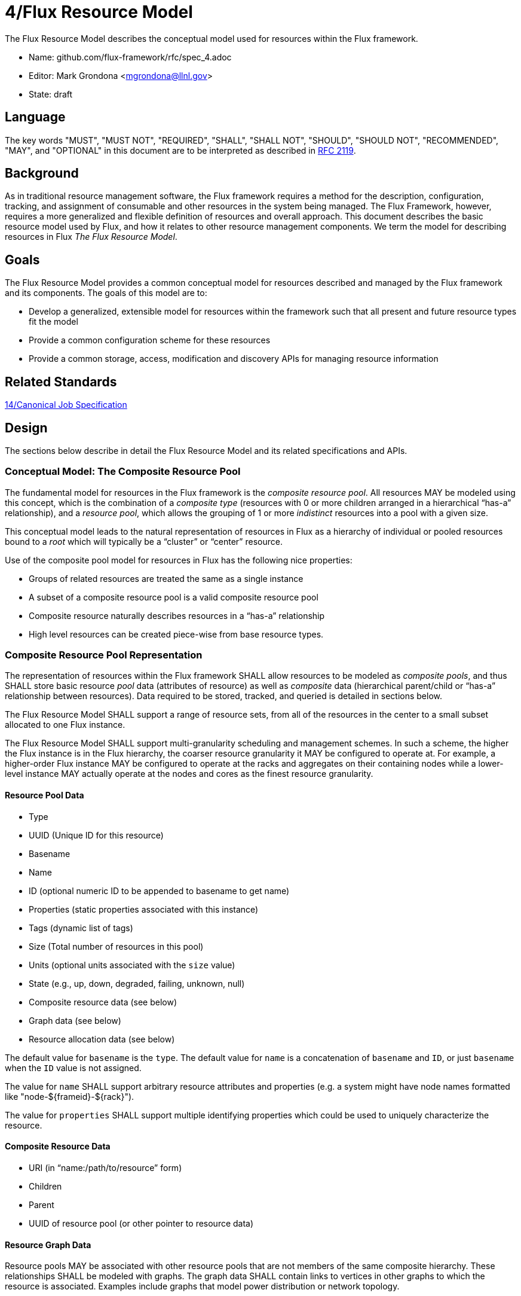 4/Flux Resource Model
=====================

The Flux Resource Model describes the conceptual model used for
resources within the Flux framework.

* Name: github.com/flux-framework/rfc/spec_4.adoc
* Editor: Mark Grondona <mgrondona@llnl.gov>
* State: draft

== Language

The key words "MUST", "MUST NOT", "REQUIRED", "SHALL", "SHALL NOT", "SHOULD",
"SHOULD NOT", "RECOMMENDED", "MAY", and "OPTIONAL" in this document are to
be interpreted as described in http://tools.ietf.org/html/rfc2119[RFC 2119].

== Background

As in traditional resource management software, the Flux framework
requires a method for the description, configuration, tracking, and
assignment of consumable and other resources in the system being
managed. The Flux Framework, however, requires a more generalized and
flexible definition of resources and overall approach. This document
describes the basic resource model used by Flux, and how it relates
to other resource management components. We term the model for
describing resources in Flux _The Flux Resource Model_.

== Goals

The Flux Resource Model provides a common conceptual model for resources
described and managed by the Flux framework and its components. The
goals of this model are to:

* Develop a generalized, extensible model for resources within the framework
  such that all present and future resource types fit the model
* Provide a common configuration scheme for these resources
* Provide a common storage, access, modification and discovery APIs for
  managing resource information

== Related Standards

link:spec_14{outfilesuffix}[14/Canonical Job Specification]

== Design

The sections below describe in detail the Flux Resource Model
and its related specifications and APIs.

=== Conceptual Model: The Composite Resource Pool

The fundamental model for resources in the Flux framework is
the _composite resource pool_.  All resources MAY be modeled
using this concept, which is the combination of a _composite type_
(resources with 0 or more children arranged in a hierarchical
``has-a'' relationship), and a _resource pool_, which allows
the grouping of 1 or more _indistinct_ resources into a pool
with a given size.

This conceptual model leads to the natural representation of
resources in Flux as a hierarchy of individual or pooled resources
bound to a _root_ which will typically be a ``cluster'' or ``center''
resource.

Use of the composite pool model for resources in Flux has the
following nice properties:

* Groups of related resources are treated the same as a single instance
* A subset of a composite resource pool is a valid composite resource pool
* Composite resource naturally describes resources in a ``has-a'' relationship
* High level resources can be created piece-wise from base resource types.

=== Composite Resource Pool Representation

The representation of resources within the Flux framework SHALL
allow resources to be modeled as _composite pools_, and thus SHALL
store basic resource _pool_ data (attributes of resource) as well
as _composite_ data (hierarchical parent/child or ``has-a'' relationship
between resources).  Data required to be stored, tracked, and queried
is detailed in sections below.

The Flux Resource Model SHALL support a range of resource sets, from
all of the resources in the center to a small subset allocated to one
Flux instance.

The Flux Resource Model SHALL support multi-granularity scheduling and
management schemes. In such a scheme, the higher the Flux instance is
in the Flux hierarchy, the coarser resource granularity it MAY be
configured to operate at. For example, a higher-order Flux instance
MAY be configured to operate at the racks and aggregates on their
containing nodes while a lower-level instance MAY actually operate at
the nodes and cores as the finest resource granularity.

==== Resource Pool Data

* Type
* UUID (Unique ID for this resource)
* Basename
* Name
* ID (optional numeric ID to be appended to basename to get name)
* Properties (static properties associated with this instance)
* Tags (dynamic list of tags)
* Size (Total number of resources in this pool)
* Units (optional units associated with the `size` value)
* State (e.g., up, down, degraded, failing, unknown, null)
* Composite resource data (see below)
* Graph data (see below)
* Resource allocation data (see below)

The default value for `basename` is the `type`.  The default value for
`name` is a concatenation of `basename` and `ID`, or just `basename`
when the `ID` value is not assigned.

The value for `name` SHALL support arbitrary resource attributes and
properties (e.g. a system might have node names formatted like
"node-${frameid}-${rack}").

The value for `properties` SHALL support multiple identifying
properties which could be used to uniquely characterize the resource.

==== Composite Resource Data

* URI (in ``name:/path/to/resource'' form)
* Children
* Parent
* UUID of resource pool (or other pointer to resource data)

==== Resource Graph Data

Resource pools MAY be associated with other resource pools that are
not members of the same composite hierarchy.  These relationships
SHALL be modeled with graphs.  The graph data SHALL contain links to
vertices in other graphs to which the resource is associated.
Examples include graphs that model power distribution or network
topology.

==== Resource Allocation Data

For the discussion that follows, the term _job_ is to be interpreted
as described in link:spec_8{outfilesuffix}[8/Flux Task and Program
Execution Services]

* Exclusive flag - all `size` elements of resource pool MUST be
  allocated to job when set
* Staged - Portion of resource `size` being considered for a job
* Allocations  - List of jobs (with `size`) to which this resource is allocated
* Reservations - List of jobs (with `size`) to which this resource is reserved
* Shared       - List of jobs (without `size`) sharing this resource

Allocations, reservations and shared change over the course of time.
The allocations, reservations and shared data MAY become an array of
job allocations, reservations and shared over time to support
scheduling jobs in the future.

== Composite Resource Pool Methods

When operating on a resource as an object, the following methods
SHALL be supported.

=== Load / Save

Load:: At least one of methods for creating a set of resources from the
 following sources SHALL be provided.

 * Configuration file
 * Using the Portable Hardware Locality (hwloc) library
 * KVS of enclosing instance
 * Database

Save:: Methods for saving a resource set to the following destinations
 MAY be provided.  For any method implemented, an option SHALL be
 provided to save the entire resource set or only those resources that
 changed since the last save.

 * KVS of child instance
 * Configuration file
 * Database

Serialize:: A method for serializing/deserializing a resource pool and
 its children SHALL be provided to allow for transmission for resource
 pool hierarchy and data over the wire, saving state to a file, etc.

=== Copying and Destroying

These methods below MAY be limited to the composite resource pool and
not the associated graphs.

Copy:: A method for copying a resource composite to a new instance SHALL
 be provided. This method MAY be used to create a new instance of
 resource description to pass to a sub-job within a Flux instance. The basic
 Copy operation SHALL copy the tree rooted at the current resource,
 pruned of all unavailable resources, as well as all resources
 back to the root of the hierarchy. When copying a resource to a new
 instance, the implementation SHALL copy only _available_ resources
 to the new instance. That is, resource pools with no available
 resources (and their children) SHALL be ignored during a copy,
 and copied resources SHALL have `size` set to _available_ and
 _allocated_ set to zero.

Duplicate:: A method for duplicating an entire hierarchy SHALL be
 provided. This method SHALL return a copy of of an existing hierarchy
 without any other unnecessary changes.

Merge:: A method for merging one Resource Pool into another SHALL be
 provided. The _Merge_ method SHALL allow a Resource Pool at one URI
 to be merged with another Resource Pool Hierarchy at a specified
 ``path'' or new URI. The method SHALL attach the new hierarchy at
 the common ancestor. This method MAY be used by the implementation
 to grow a job resource pool, as in a grow operation for a job.

Unlink:: A method for removing or ``unlinking'' a resource from a hierarchy
 SHALL be provided. This method SHALL remove the current resource from
 the _children_ list of its parent, and remove the current hierarchy
 or topology from the Hierarchy table in the corresponding Resource pool
 data table. If there are no more entries in this Resource's Hierarchy
 table, then the Resource data object MAY be garbage collected.

Destroy:: A method to destroy the resource representation and reclaim
 associated memory SHALL be provided.

=== Resource Pool Data Methods

Size:: A method to query the size of a resource pool SHALL be
 provided.

Tag (K, [V]):: A method for tagging resource pools with
 arbitrary key/value pairs SHALL be provided. The value _V_ SHALL
 be optional.

State:: Methods for setting and returning the state of the resource
 SHALL be provided.

Aggregation:: A method for returning resource contents of composite
 object _in aggregate_ SHALL be provided. The _Aggregate_ method SHALL
 return the sum of available resources by type name. Resources with an
 available count of 0 SHALL be pruned from the results by default,
 since the composite model implies that all children of an unavailable
 resource are themselves not available.

=== Find and Stage Methods

Match:: A method or set of methods for resource pool matching SHALL be
 provided by the implementation. Resource pools SHALL be matched on
 tags, properties, size, type, name, basename, ids, etc.

Score:: A method to score the degree of a match MAY be provided.  A
 resource score would be used to identify the optimal set of resources
 from all the candidates found that match the criteria.  The _Score_
 method MAY be implemented as an option to the _Match_ method.

Traversal:: A method for traversal SHALL be provided to visit each
 node in the hierarchy rooted at the current object. The traversal
 method SHALL allow for optionally provided methods for determining
 the traversal pattern for each child resources. This interface SHALL
 allow, at least, the pruning of non-matching subtrees and the order
 of visitation of children during traversal.

Find:: A search method SHALL be provided by the implementation to
 traverse the tree and return all matching resource pools, along with
 their children, as well as ancestors up to the root of the hierarchy.
 The _Find_ method MAY be implemented as a combination of _Traversal_
 and _Match_.

Stage:: A method to incrementally build a set of candidates for
 allocation MAY be provided.  Without the _Stage_ method, resources
 have to be allocated one at a time following a successful _Match_.
 If not enough resources can be found to satisfy the quantity
 requested, the allocated resources would have to be either converted
 to reservations or rescinded.  If a _Stage_ method is provided, an
 _UnStage_ method MUST be provided.

=== Job Allocations and Reservations

Allocated:: A method to query the number of objects _allocated_ to
 jobs from the current pool SHALL be provided.

Available:: A method to query the current number of available members
 in a resource pool object SHALL be provided. The _available_ count
 MAY be calculated as _size_ - _allocated_.

Allocate (N, S):: A method to allocate _N_ resources from the pool
 under the name _S_ SHALL be provided. The allocation _S_ SHALL be
 stored as a searchable attribute along with the resource for later
 use with _Find_ and _Match_ methods. If an allocation under _S_
 already exists, then the allocation SHALL be grown by amount _N_.

Release (S, [N]):: A method to release the allocation named _S_ from
 the current pool and return all allocated items to the list of
 available resources SHALL be provided.  Optional argument _N_ SHALL
 shrink the allocation by _N_ items, where _N_ is less than or equal
 to total allocation under name _S_.

=== Resource Allocation Records

* One `unit` of the `size` resource pool SHALL be the most granular
  allocatable resource.  Multiple jobs may be allocated `size` units
  of a resource, but no two jobs MAY be allocated the same resource
  unit.  In other words, the total number of resource units allocated
  to jobs MAY not exceed the `size` count defined for the resource.

* When all `size` elements of a resource pool have been allocated to a
  job, the resource is allocated exclusively to the job.  The `shared`
  list of an exclusively allocated resource MUST be empty.

* By definition, when a resource is allocated exclusively to a job,
  all of its child resources MUST implicitly be allocated to the job.
  To save processing effort, child resources SHOULD NOT be given
  resource allocations or reservations when the parent resource is
  allocated exclusively to a job.  The allocation or reservation of
  the parent's job is implied.

* When a composite resource is allocated to a job, the job ID MUST be
  added to the `shared` list of each parent resource.  This allows a
  scheduler to quickly determine when a parental resource and all its
  children can be allocated exclusively to a job.
